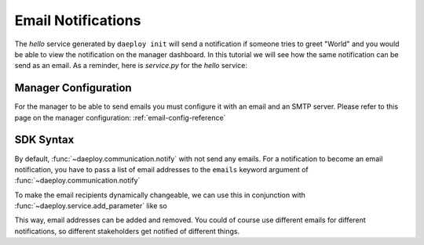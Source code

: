 .. _email-notification-reference:

Email Notifications
===================

The `hello` service generated by ``daeploy init`` will send a notification if someone
tries to greet "World" and you would be able to view the notification on the manager
dashboard. In this tutorial we will see how the same notification can be send as
an email. As a reminder, here is `service.py` for the `hello` service:

.. testcode::

    import logging
    from daeploy import service
    from daeploy.communication import notify, Severity

    logger = logging.getLogger(__name__)

    service.add_parameter("greeting_phrase", "Hello")

    @service.entrypoint
    def hello(name: str) -> str:
        greeting_phrase = service.get_parameter("greeting_phrase")
        if name == "World":
            notify(
                msg="Someone is trying to greet the World, too time consuming. Skipping!",
                severity=Severity.WARNING,
            )
            return "Greeting failed"
        logger.info(f"Greeting someone with the name: {name}")
        return f"{greeting_phrase} {name}"

    if __name__ == '__main__':
        service.run()

Manager Configuration
---------------------

For the manager to be able to send emails you must configure it with an email and
an SMTP server. Please refer to this page on the manager configuration: :ref:`email-config-reference` 


SDK Syntax
----------

By default, :func:`~daeploy.communication.notify` with not send any emails. For a notification to
become an email notification, you have to pass a list of email addresses to the ``emails``
keyword argument of :func:`~daeploy.communication.notify`

.. testcode::

    import logging
    from daeploy import service
    from daeploy.communication import notify, Severity

    logger = logging.getLogger(__name__)

    service.add_parameter("greeting_phrase", "Hello")

    @service.entrypoint
    def hello(name: str) -> str:
        greeting_phrase = service.get_parameter("greeting_phrase")
        if name == "World":
            notify(
                msg="Someone is trying to greet the World, too time consuming. Skipping!",
                severity=Severity.WARNING,
                emails=["your@email.com"],
            )
            return "Greeting failed"
        logger.info(f"Greeting someone with the name: {name}")
        return f"{greeting_phrase} {name}"

    if __name__ == '__main__':
        service.run()

To make the email recipients dynamically changeable, we can use this in conjunction with
:func:`~daeploy.service.add_parameter` like so

.. testcode::

    import logging
    from daeploy import service
    from daeploy.communication import notify, Severity

    logger = logging.getLogger(__name__)

    service.add_parameter("greeting_phrase", "Hello")
    service.add_parameter("emails", ["your@email.com"])

    @service.entrypoint
    def hello(name: str) -> str:
        greeting_phrase = service.get_parameter("greeting_phrase")
        emails = service.get_parameter("emails")
        if name == "World":
            notify(
                msg="Someone is trying to greet the World, too time consuming. Skipping!",
                severity=Severity.WARNING,
                emails=emails,
            )
            return "Greeting failed"
        logger.info(f"Greeting someone with the name: {name}")
        return f"{greeting_phrase} {name}"

    if __name__ == '__main__':
        service.run()

This way, email addresses can be added and removed. You could of course use different emails
for different notifications, so different stakeholders get notified of different things.
